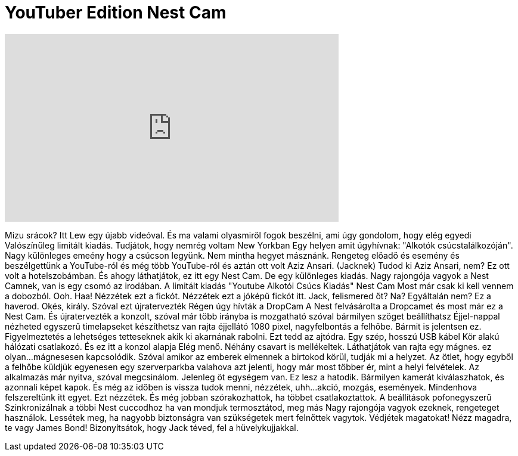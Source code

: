 = YouTuber Edition Nest Cam
:published_at: 2016-05-11
:hp-alt-title: YouTuber Edition Nest Cam
:hp-image: https://i.ytimg.com/vi/FiZdhQWl0dY/maxresdefault.jpg


++++
<iframe width="560" height="315" src="https://www.youtube.com/embed/FiZdhQWl0dY?rel=0" frameborder="0" allow="autoplay; encrypted-media" allowfullscreen></iframe>
++++

Mizu srácok? Itt Lew egy újabb videóval.
És ma valami olyasmiről fogok beszélni,
ami úgy gondolom, hogy elég egyedi
Valószínűleg limitált kiadás.
Tudjátok, hogy nemrég voltam New Yorkban
Egy helyen amit úgyhívnak: &quot;Alkotók csúcstalálkozóján&quot;.
Nagy különleges emeény
hogy a csúcson legyünk.
Nem mintha hegyet másznánk.
Rengeteg előadő és esemény
és beszélgettünk a YouTube-ról
és még több YouTube-ról
és aztán ott volt Aziz Ansari.
(Jacknek) Tudod ki Aziz Ansari, nem?
Ez ott volt a hotelszobámban.
És ahogy láthatjátok,
ez itt egy Nest Cam.
De egy különleges kiadás.
Nagy rajongója vagyok a Nest Camnek, van is egy csomó az irodában.
A limitált kiadás
&quot;Youtube Alkotói Csúcs Kiadás&quot;
Nest Cam
Most már csak ki kell vennem a dobozból.
Ooh.
Haa! Nézzétek ezt a fickót.
Nézzétek ezt a jóképű fickót itt.
Jack, felismered őt?
Na?
Egyáltalán nem?
Ez a haverod.
Okés, király.
Szóval ezt újratervezték
Régen úgy hívták a DropCam
A Nest felvásárolta a Dropcamet
és most már ez a  Nest Cam.
És újratervezték a konzolt,
szóval már több irányba is mozgatható
szóval bármilyen szöget beállíthatsz
Éjjel-nappal nézheted
egyszerű timelapseket készíthetsz
van rajta éjjellátó
1080 pixel, nagyfelbontás a felhőbe.
Bármit is jelentsen ez.
Figyelmeztetés  a lehetséges tetteseknek
akik ki akarnának rabolni. Ezt tedd az ajtódra.
Egy szép, hosszú USB kábel
Kör alakú hálózati csatlakozó.
És ez itt a konzol alapja
Elég menő.
Néhány csavart is mellékeltek.
Láthatjátok
van rajta egy mágnes.
ez olyan...mágnesesen kapcsolódik.
Szóval amikor az emberek elmennek a birtokod körül,
tudják mi a helyzet.
Az ötlet, hogy egyből a felhőbe küldjük
egyenesen egy szerverparkba valahova
azt jelenti, hogy már most többer ér,
mint a helyi felvételek.
Az alkalmazás már nyitva, szóval megcsinálom.
Jelenleg öt egységem van.
Ez lesz a hatodik.
Bármilyen kamerát kiválaszhatok,
és azonnali képet kapok.
És még az időben is vissza tudok menni,
nézzétek, uhh...akció, mozgás, események.
Mindenhova felszereltünk itt egyet.
Ezt nézzétek.
És még jobban szórakozhattok, ha többet csatlakoztattok.
A beállítások pofonegyszerű
Szinkronizálnak a többi Nest cuccodhoz
ha van mondjuk termosztátod, meg más
Nagy rajongója vagyok ezeknek, rengeteget használok.
Lessétek meg, ha nagyobb biztonságra van szükségetek
mert felnőttek vagytok.
Védjétek magatokat!
Nézz magadra, te vagy James Bond!
Bizonyítsátok, hogy Jack téved, fel a hüvelykujjakkal.